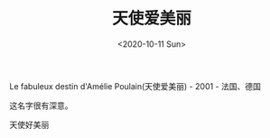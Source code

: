 #+TITLE: 天使爱美丽
#+DATE: <2020-10-11 Sun>
Le fabuleux destin d'Amélie Poulain(天使爱美丽) - 2001 - 法国、德国

这名字很有深意。

天使好美丽
